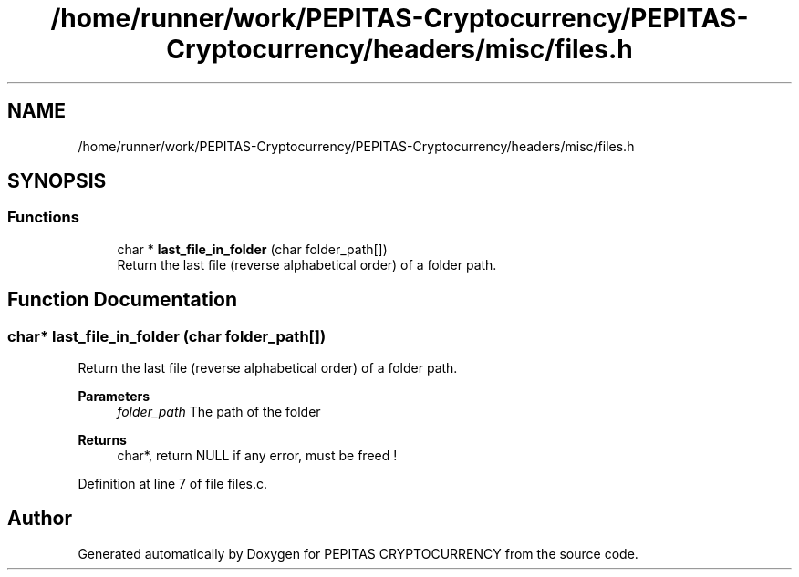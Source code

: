 .TH "/home/runner/work/PEPITAS-Cryptocurrency/PEPITAS-Cryptocurrency/headers/misc/files.h" 3 "Tue Apr 20 2021" "PEPITAS CRYPTOCURRENCY" \" -*- nroff -*-
.ad l
.nh
.SH NAME
/home/runner/work/PEPITAS-Cryptocurrency/PEPITAS-Cryptocurrency/headers/misc/files.h
.SH SYNOPSIS
.br
.PP
.SS "Functions"

.in +1c
.ti -1c
.RI "char * \fBlast_file_in_folder\fP (char folder_path[])"
.br
.RI "Return the last file (reverse alphabetical order) of a folder path\&. "
.in -1c
.SH "Function Documentation"
.PP 
.SS "char* last_file_in_folder (char folder_path[])"

.PP
Return the last file (reverse alphabetical order) of a folder path\&. 
.PP
\fBParameters\fP
.RS 4
\fIfolder_path\fP The path of the folder 
.RE
.PP
\fBReturns\fP
.RS 4
char*, return NULL if any error, must be freed ! 
.RE
.PP

.PP
Definition at line 7 of file files\&.c\&.
.SH "Author"
.PP 
Generated automatically by Doxygen for PEPITAS CRYPTOCURRENCY from the source code\&.
